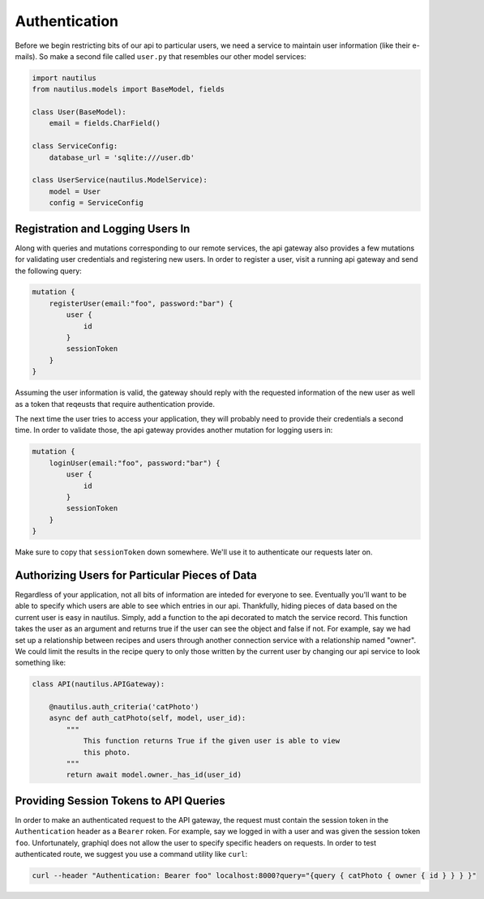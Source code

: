 Authentication
===============

Before we begin restricting bits of our api to particular users, we  need a service to
maintain user information (like their e-mails). So make a second file called ``user.py``
that resembles our other model services:

.. code-block:: python

    import nautilus
    from nautilus.models import BaseModel, fields

    class User(BaseModel):
        email = fields.CharField()

    class ServiceConfig:
        database_url = 'sqlite:///user.db'

    class UserService(nautilus.ModelService):
        model = User
        config = ServiceConfig


Registration and Logging Users In
-----------------------------------

Along with queries and mutations corresponding to our remote services, the api
gateway also provides a few mutations for validating user credentials and
registering new users. In order to register a user, visit a running api gateway
and send the following query:

.. code-block:: text

    mutation {
        registerUser(email:"foo", password:"bar") {
            user {
                id
            }
            sessionToken
        }
    }

Assuming the user information is valid, the gateway should reply with the requested
information of the new user as well as a token that reqeusts that require authentication
provide.

The next time the user tries to access your application, they will probably need to
provide their credentials a second time. In order to validate those, the api
gateway provides another mutation for logging users in:

.. code-block:: text

    mutation {
        loginUser(email:"foo", password:"bar") {
            user {
                id
            }
            sessionToken
        }
    }

Make sure to copy that ``sessionToken`` down somewhere. We'll use it to authenticate our
requests later on.


Authorizing Users for Particular Pieces of Data
------------------------------------------------

Regardless of your application, not all bits of information are inteded for
everyone to see. Eventually you'll want to be able to specify which users are
able to see which entries in our api. Thankfully, hiding pieces of data based
on the current user is easy in nautilus. Simply, add a function to the api
decorated to match the service record. This function takes the user as an argument
and returns true if the user can see the object and false if not. For example, say
we had set up a relationship between recipes and users through another
connection service with a relationship named "owner". We could limit the results
in the recipe query to only those written by the current user by changing our api
service to look something like:

.. code-block:: python

    class API(nautilus.APIGateway):

        @nautilus.auth_criteria('catPhoto')
        async def auth_catPhoto(self, model, user_id):
            """
                This function returns True if the given user is able to view
                this photo.
            """
            return await model.owner._has_id(user_id)


Providing Session Tokens to API Queries
----------------------------------------

In order to make an authenticated request to the API gateway, the request must contain
the session token in the ``Authentication`` header as a ``Bearer`` roken. For example,
say we logged in with a user and was given the session token ``foo``. Unfortunately,
graphiql does not allow the user to specify specific headers on requests. In order
to test authenticated route, we suggest you use a command utility like ``curl``:

.. code-block:: bash

    curl --header "Authentication: Bearer foo" localhost:8000?query="{query { catPhoto { owner { id } } } }"
